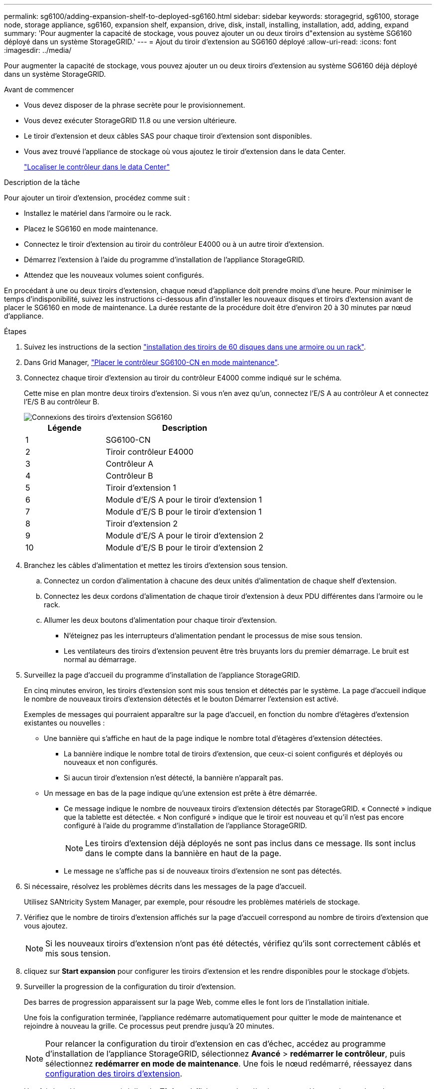 ---
permalink: sg6100/adding-expansion-shelf-to-deployed-sg6160.html 
sidebar: sidebar 
keywords: storagegrid, sg6100, storage node, storage appliance, sg6160, expansion shelf, expansion, drive, disk, install, installing, installation, add, adding, expand 
summary: 'Pour augmenter la capacité de stockage, vous pouvez ajouter un ou deux tiroirs d"extension au système SG6160 déployé dans un système StorageGRID.' 
---
= Ajout du tiroir d'extension au SG6160 déployé
:allow-uri-read: 
:icons: font
:imagesdir: ../media/


[role="lead"]
Pour augmenter la capacité de stockage, vous pouvez ajouter un ou deux tiroirs d'extension au système SG6160 déjà déployé dans un système StorageGRID.

.Avant de commencer
* Vous devez disposer de la phrase secrète pour le provisionnement.
* Vous devez exécuter StorageGRID 11.8 ou une version ultérieure.
* Le tiroir d'extension et deux câbles SAS pour chaque tiroir d'extension sont disponibles.
* Vous avez trouvé l'appliance de stockage où vous ajoutez le tiroir d'extension dans le data Center.
+
link:locating-sgf6112-in-data-center.html["Localiser le contrôleur dans le data Center"]



.Description de la tâche
Pour ajouter un tiroir d'extension, procédez comme suit :

* Installez le matériel dans l'armoire ou le rack.
* Placez le SG6160 en mode maintenance.
* Connectez le tiroir d'extension au tiroir du contrôleur E4000 ou à un autre tiroir d'extension.
* Démarrez l'extension à l'aide du programme d'installation de l'appliance StorageGRID.
* Attendez que les nouveaux volumes soient configurés.


En procédant à une ou deux tiroirs d'extension, chaque nœud d'appliance doit prendre moins d'une heure. Pour minimiser le temps d'indisponibilité, suivez les instructions ci-dessous afin d'installer les nouveaux disques et tiroirs d'extension avant de placer le SG6160 en mode de maintenance. La durée restante de la procédure doit être d'environ 20 à 30 minutes par nœud d'appliance.

.Étapes
. Suivez les instructions de la section link:../installconfig/sg6160-installing-60-drive-shelves-into-cabinet-or-rack.html["installation des tiroirs de 60 disques dans une armoire ou un rack"].
. Dans Grid Manager, link:../commonhardware/placing-appliance-into-maintenance-mode.html["Placer le contrôleur SG6100-CN en mode maintenance"].
. Connectez chaque tiroir d'extension au tiroir du contrôleur E4000 comme indiqué sur le schéma.
+
Cette mise en plan montre deux tiroirs d'extension. Si vous n'en avez qu'un, connectez l'E/S A au contrôleur A et connectez l'E/S B au contrôleur B.

+
image::../media/expansion_shelves_connections_sg6160.png[Connexions des tiroirs d'extension SG6160]

+
[cols="1a,2a"]
|===
| Légende | Description 


 a| 
1
 a| 
SG6100-CN



 a| 
2
 a| 
Tiroir contrôleur E4000



 a| 
3
 a| 
Contrôleur A



 a| 
4
 a| 
Contrôleur B



 a| 
5
 a| 
Tiroir d'extension 1



 a| 
6
 a| 
Module d'E/S A pour le tiroir d'extension 1



 a| 
7
 a| 
Module d'E/S B pour le tiroir d'extension 1



 a| 
8
 a| 
Tiroir d'extension 2



 a| 
9
 a| 
Module d'E/S A pour le tiroir d'extension 2



 a| 
10
 a| 
Module d'E/S B pour le tiroir d'extension 2

|===
. Branchez les câbles d'alimentation et mettez les tiroirs d'extension sous tension.
+
.. Connectez un cordon d'alimentation à chacune des deux unités d'alimentation de chaque shelf d'extension.
.. Connectez les deux cordons d'alimentation de chaque tiroir d'extension à deux PDU différentes dans l'armoire ou le rack.
.. Allumer les deux boutons d'alimentation pour chaque tiroir d'extension.
+
*** N'éteignez pas les interrupteurs d'alimentation pendant le processus de mise sous tension.
*** Les ventilateurs des tiroirs d'extension peuvent être très bruyants lors du premier démarrage. Le bruit est normal au démarrage.




. Surveillez la page d'accueil du programme d'installation de l'appliance StorageGRID.
+
En cinq minutes environ, les tiroirs d'extension sont mis sous tension et détectés par le système. La page d'accueil indique le nombre de nouveaux tiroirs d'extension détectés et le bouton Démarrer l'extension est activé.

+
Exemples de messages qui pourraient apparaître sur la page d'accueil, en fonction du nombre d'étagères d'extension existantes ou nouvelles :

+
** Une bannière qui s'affiche en haut de la page indique le nombre total d'étagères d'extension détectées.
+
*** La bannière indique le nombre total de tiroirs d'extension, que ceux-ci soient configurés et déployés ou nouveaux et non configurés.
*** Si aucun tiroir d'extension n'est détecté, la bannière n'apparaît pas.


** Un message en bas de la page indique qu'une extension est prête à être démarrée.
+
*** Ce message indique le nombre de nouveaux tiroirs d'extension détectés par StorageGRID. « Connecté » indique que la tablette est détectée. « Non configuré » indique que le tiroir est nouveau et qu'il n'est pas encore configuré à l'aide du programme d'installation de l'appliance StorageGRID.
+

NOTE: Les tiroirs d'extension déjà déployés ne sont pas inclus dans ce message. Ils sont inclus dans le compte dans la bannière en haut de la page.

*** Le message ne s'affiche pas si de nouveaux tiroirs d'extension ne sont pas détectés.




. Si nécessaire, résolvez les problèmes décrits dans les messages de la page d'accueil.
+
Utilisez SANtricity System Manager, par exemple, pour résoudre les problèmes matériels de stockage.

. Vérifiez que le nombre de tiroirs d'extension affichés sur la page d'accueil correspond au nombre de tiroirs d'extension que vous ajoutez.
+

NOTE: Si les nouveaux tiroirs d'extension n'ont pas été détectés, vérifiez qu'ils sont correctement câblés et mis sous tension.

. [[start_expansion]]cliquez sur *Start expansion* pour configurer les tiroirs d'extension et les rendre disponibles pour le stockage d'objets.
. Surveiller la progression de la configuration du tiroir d'extension.
+
Des barres de progression apparaissent sur la page Web, comme elles le font lors de l'installation initiale.

+
Une fois la configuration terminée, l'appliance redémarre automatiquement pour quitter le mode de maintenance et rejoindre à nouveau la grille. Ce processus peut prendre jusqu'à 20 minutes.

+

NOTE: Pour relancer la configuration du tiroir d'extension en cas d'échec, accédez au programme d'installation de l'appliance StorageGRID, sélectionnez *Avancé* > *redémarrer le contrôleur*, puis sélectionnez *redémarrer en mode de maintenance*. Une fois le nœud redémarré, réessayez dans <<start_expansion,configuration des tiroirs d'extension>>.

+
Une fois le redémarrage terminé, l'onglet *Tâches* s'affiche avec des sélections pour redémarrer le nœud ou placer l'appliance en mode maintenance.

. Vérifiez l'état du nœud de stockage de l'appliance et des nouveaux tiroirs d'extension.
+
.. Dans le Gestionnaire de grille, sélectionnez *NODES* et vérifiez que le noeud de stockage de l'appliance possède une icône de coche verte.
+
L'icône de coche verte signifie qu'aucune alerte n'est active et que le nœud est connecté à la grille. Pour une description des icônes de nœud, reportez-vous àla section https://docs.netapp.com/us-en/storagegrid/monitor/monitoring-system-health.html#monitor-node-connection-states["Surveiller les États de connexion du nœud"^].

.. Sélectionnez l'onglet *stockage* et vérifiez que 16 nouveaux magasins d'objets sont affichés dans la table stockage d'objets pour chaque étagère d'extension ajoutée.
.. Vérifier que chaque nouveau tiroir d'extension dispose d'un état de tiroir nominal et d'un état de configuration configuré.



